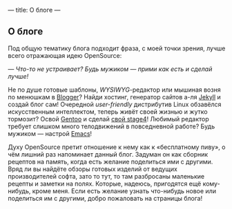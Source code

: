 ---
title: О блоге
---

** О блоге

Под общую тематику блога подходит фраза, с моей точки зрения, лучше всего отражающая идею OpenSource:

/--- Что-то не устраивает? Будь мужиком --- прими как есть и сделай лучше!/

Не по душе готовые шаблоны, /WYSIWYG/-редактор или мышиная возня по менюшкам в [[http://www.blogger.com][Blogger]]? Найди хостинг, генератор сайтов а-ля [[http://jekyllrb.com][Jekyll]] и создай блог сам! Очередной /user-friendly/ дистрибутив Linux обзавёлся искусственным интеллектом, теперь живёт своей жизнью и жутко тормозит? Освой [[http://www.gentoo.org][Gentoo]] и сделай [[http://en.gentoo-wiki.com/wiki/Custom_Stage4][свой stage4]]! Любимый редактор требует слишком много телодвижений в повседневной работе? Будь мужиком --- настрой [[http://www.gnu.org/software/emacs/][Emacs]]!

Духу OpenSource претит отношение к нему как к \laquo{}бесплатному пиву\raquo, о чём лишний раз напоминает данный блог. Задуман он как сборник рецептов на память, когда есть желание поделиться ими с другими. Вряд ли вы найдёте обзоры готовых изделий от ведущих производителей софта, зато то тут, то там разбросаны маленькие рецепты и заметки на полях. Которые, надеюсь, пригодятся ещё кому-нибудь, кроме меня. Если есть желание узнать что-нибудь новое или поделиться им с другими, добро пожаловать на страницы блога!
